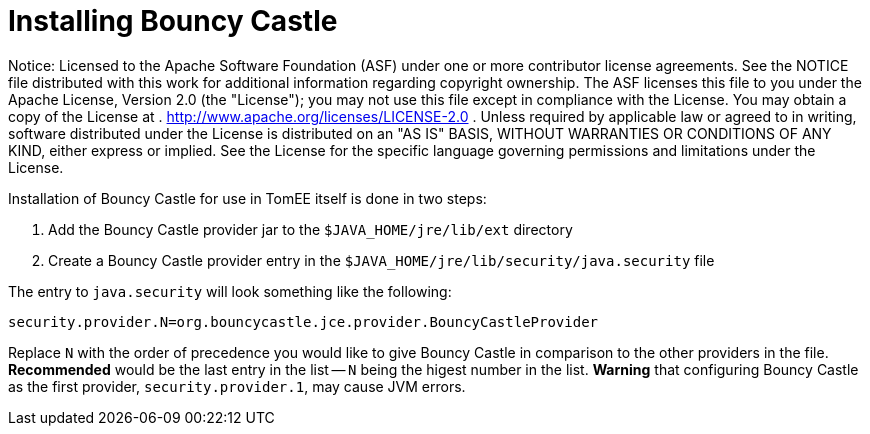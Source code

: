 # Installing Bouncy Castle
:index-group: Unrevised
:jbake-date: 2018-12-05
:jbake-type: page
:jbake-status: published

Notice: Licensed to the Apache Software Foundation (ASF)
under one or more contributor license agreements. See the NOTICE file
distributed with this work for additional information regarding
copyright ownership. The ASF licenses this file to you under the Apache
License, Version 2.0 (the "License"); you may not use this file except
in compliance with the License. You may obtain a copy of the License at
. http://www.apache.org/licenses/LICENSE-2.0 . Unless required by
applicable law or agreed to in writing, software distributed under the
License is distributed on an "AS IS" BASIS, WITHOUT WARRANTIES OR
CONDITIONS OF ANY KIND, either express or implied. See the License for
the specific language governing permissions and limitations under the
License.

Installation of Bouncy Castle for use in TomEE itself is done in two
steps:

[arabic]
. Add the Bouncy Castle provider jar to the `$JAVA_HOME/jre/lib/ext`
directory
. Create a Bouncy Castle provider entry in the
`$JAVA_HOME/jre/lib/security/java.security` file

The entry to `java.security` will look something like the following:

....
security.provider.N=org.bouncycastle.jce.provider.BouncyCastleProvider
....

Replace `N` with the order of precedence you would like to give Bouncy
Castle in comparison to the other providers in the file. *Recommended*
would be the last entry in the list -- `N` being the higest number in
the list. *Warning* that configuring Bouncy Castle as the first
provider, `security.provider.1`, may cause JVM errors.
